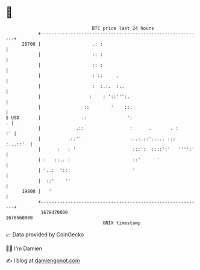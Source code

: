 * 👋

#+begin_example
                                   BTC price last 24 hours                    
               +------------------------------------------------------------+ 
         20700 |                   .: :                                     | 
               |                   :: :                                     | 
               |                   :: :                                     | 
               |                   :'::     .                               | 
               |                   :  :.:.  :..                             | 
               |                  :    : '::''':.                           | 
               |                ::        '    ::.                          | 
   $ USD       |               .:               ':                        . | 
               |             .::                 :      .       . :      :' | 
               |          .:.''                  :..:.::'.:... ::: :...::'  | 
               |      :   : '                     :::':  ::::':'   '''':'   | 
               | :   ::.. :                       ::'      '                | 
               | '..:  ':::                       '                         | 
               |  ::'    ''                                                 | 
         19800 |   '                                                        | 
               +------------------------------------------------------------+ 
                1678470000                                        1678560000  
                                       UNIX timestamp                         
#+end_example
📈 Data provided by CoinGecko

🧑‍💻 I'm Damien

✍️ I blog at [[https://www.damiengonot.com][damiengonot.com]]
